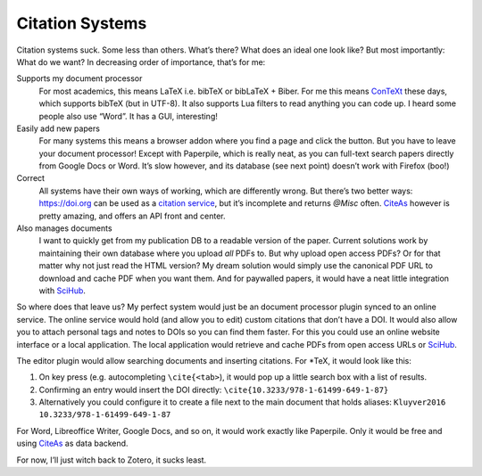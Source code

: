 Citation Systems
================

Citation systems suck. Some less than others.
What’s there? What does an ideal one look like?
But most importantly: What do we want?
In decreasing order of importance, that’s for me:

Supports my document processor
    For most academics, this means LaTeX i.e. bibTeX or bibLaTeX + Biber.
    For me this means ConTeXt_ these days, which supports bibTeX (but in UTF-8).
    It also supports Lua filters to read anything you can code up.
    I heard some people also use “Word”. It has a GUI, interesting!
Easily add new papers
    For many systems this means a browser addon where you find a page and click the button.
    But you have to leave your document processor!
    Except with Paperpile, which is really neat, as you can full-text search papers directly from Google Docs or Word.
    It’s slow however, and its database (see next point) doesn’t work with Firefox (boo!)
Correct
    All systems have their own ways of working, which are differently wrong.
    But there’s two better ways:
    https://doi.org can be used as a `citation service`_, but it’s incomplete and returns `@Misc` often.
    CiteAs_ however is pretty amazing, and offers an API front and center.
Also manages documents
    I want to quickly get from my publication DB to a readable version of the paper.
    Current solutions work by maintaining their own database where you upload *all* PDFs to.
    But why upload open access PDFs? Or for that matter why not just read the HTML version?
    My dream solution would simply use the canonical PDF URL to download and cache PDF when you want them.
    And for paywalled papers, it would have a neat little integration with SciHub_.

.. _ConTeXt: https://www.contextgarden.net/
.. _CiteAs: https://citeas.org/
.. _citation service: https://www.crossref.org/labs/citation-formatting-service/
.. _SciHub: https://de.wikipedia.org/wiki/Sci-Hub

So where does that leave us?
My perfect system would just be an document processor plugin synced to an online service.
The online service would hold (and allow you to edit) custom citations that don’t have a DOI.
It would also allow you to attach personal tags and notes to DOIs so you can find them faster.
For this you could use an online website interface or a local application.
The local application would retrieve and cache PDFs from open access URLs or SciHub_.

The editor plugin would allow searching documents and inserting citations.
For *TeX, it would look like this:

1. On key press (e.g. autocompleting ``\cite{<tab>``), it would pop up a little search box with a list of results.
2. Confirming an entry would insert the DOI directly: ``\cite{10.3233/978-1-61499-649-1-87}``
3. Alternatively you could configure it to create a file next to the main document that holds aliases:
   ``Kluyver2016   10.3233/978-1-61499-649-1-87``

For Word, Libreoffice Writer, Google Docs, and so on, it would work exactly like Paperpile.
Only it would be free and using CiteAs_ as data backend.

For now, I’ll just witch back to Zotero, it sucks least.
